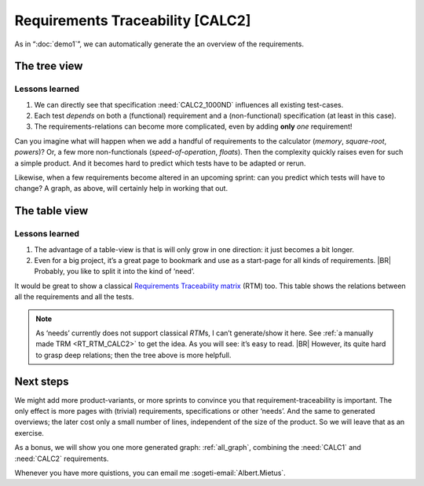 Requirements Traceability [CALC2]
*********************************

As in “:doc:`demo1`”, we can automatically generate the an overview of the requirements.

The tree view
=============

.. _demo2_graph:

.. needflow::
   :tags: demo2;general

Lessons learned
---------------

#. We can directly see that specification :need:`CALC2_1000ND` influences all existing test-cases.
#. Each test *depends* on both a (functional) requirement and a (non-functional) specification (at least in this case).
#. The requirements-relations can become more complicated, even by adding **only** *one* requirement!

Can you imagine what will happen when we add a handful of requirements to the calculator (*memory*, *square-root*,
*powers*)? Or, a few more non-functionals (*speed-of-operation*, *floats*). Then the complexity quickly raises even for
such a simple product.  And it becomes hard to predict which tests have to be adapted or rerun.

Likewise, when a few requirements become altered in an upcoming sprint: can you predict which tests will have to change?
A graph, as above, will certainly help in working that out.


The table view
==============

.. needtable::
   :tags: demo2,general
   :style: table
   :columns: id;type;title;incoming;outgoing
   :sort: type


Lessons learned
---------------

#. The advantage of a table-view is that is will only grow in one direction: it just becomes a bit longer.
#. Even for a big project, it’s a great page to bookmark and use as a start-page for all kinds of requirements.
   |BR|
   Probably, you like to split it into the kind of ‘need’.

It would be great to show a classical `Requirements Traceability matrix
<https://en.wikipedia.org/wiki/Traceability_matrix>`_ (RTM) too. This table shows the relations between all the
requirements and all the tests.

.. note::

   As ‘needs’ currently does not support classical *RTM*\s, I can’t generate/show it here.  See :ref:`a manually made
   TRM <RT_RTM_CALC2>` to get the idea. As you will see: it’s easy to read.
   |BR|
   However, its quite hard to grasp deep relations; then the tree above is more helpfull.

Next steps
==========

We might add more product-variants, or more sprints to convince you that requirement-traceability is important. The only
effect is more pages with (trivial) requirements, specifications or other ‘needs’. And the same to generated overviews;
the later cost only a small number of lines, independent of the size of the product. So we will leave that as an
exercise.

As a bonus, we will show you one more generated graph: :ref:`all_graph`, combining the :need:`CALC1` and :need:`CALC2`
requirements.

Whenever you have more quistions, you can email me :sogeti-email:`Albert.Mietus`.


